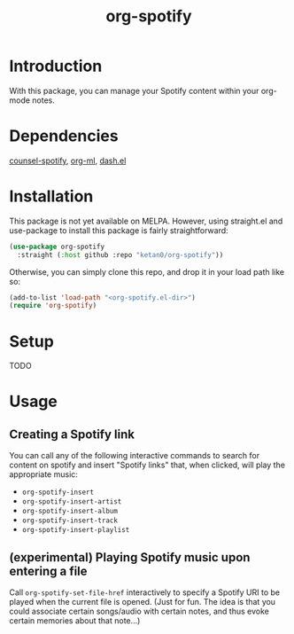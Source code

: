 #+TITLE: org-spotify

* Introduction
With this package, you can manage your Spotify content within your org-mode notes.
* Dependencies
[[https://github.com/Lautaro-Garcia/counsel-spotify][counsel-spotify]], [[https://github.com/ndwarshuis/org-ml][org-ml]], [[https://github.com/magnars/dash.el][dash.el]]
* Installation
This package is not yet available on MELPA. However, using straight.el and use-package to install this package is fairly straightforward:
#+begin_src emacs-lisp
(use-package org-spotify
  :straight (:host github :repo "ketan0/org-spotify"))
#+end_src

Otherwise, you can simply clone this repo, and drop it in your load path like so:
#+begin_src emacs-lisp
(add-to-list 'load-path "<org-spotify.el-dir>")
(require 'org-spotify)
#+end_src
* Setup
TODO
* Usage
** Creating a Spotify link
You can call any of the following interactive commands to search for content on spotify and insert "Spotify links" that, when clicked, will play the appropriate music:
- =org-spotify-insert=
- =org-spotify-insert-artist=
- =org-spotify-insert-album=
- =org-spotify-insert-track=
- =org-spotify-insert-playlist=
** (experimental) Playing Spotify music upon entering a file
Call =org-spotify-set-file-href= interactively to specify a Spotify URI to be played when the current file is opened. (Just for fun. The idea is that you could associate certain songs/audio with certain notes, and thus evoke certain memories about that note...)
